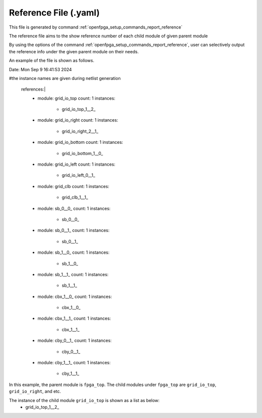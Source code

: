 .. _file_format_reference_file:

Reference File (.yaml)
----------------------------------------

This file is generated by command :ref:`openfpga_setup_commands_report_reference`


The reference file aims to the show reference number of each child module of given parent module

By using the options of the command :ref:`openfpga_setup_commands_report_reference`, user can selectively output the reference info under the given parent module on their needs.

An example of the file is shown as follows.

.. code-block:: yaml

Date: Mon Sep  9 16:41:53 2024

#the instance names are given during netlist generation

  references:|
    - module: grid_io_top
      count: 1
      instances:
        - grid_io_top_1__2_
    - module: grid_io_right
      count: 1
      instances:
        - grid_io_right_2__1_
    - module: grid_io_bottom
      count: 1
      instances:
        - grid_io_bottom_1__0_
    - module: grid_io_left
      count: 1
      instances:
        - grid_io_left_0__1_
    - module: grid_clb
      count: 1
      instances:
        - grid_clb_1__1_
    - module: sb_0__0_
      count: 1
      instances:
        - sb_0__0_
    - module: sb_0__1_
      count: 1
      instances:
        - sb_0__1_
    - module: sb_1__0_
      count: 1
      instances:
        - sb_1__0_
    - module: sb_1__1_
      count: 1
      instances:
        - sb_1__1_
    - module: cbx_1__0_
      count: 1
      instances:
        - cbx_1__0_
    - module: cbx_1__1_
      count: 1
      instances:
        - cbx_1__1_
    - module: cby_0__1_
      count: 1
      instances:
        - cby_0__1_
    - module: cby_1__1_
      count: 1
      instances:
        - cby_1__1_

In this example, the parent module is ``fpga_top``.
The child modules under ``fpga_top`` are ``grid_io_top``, ``grid_io_right``, and etc.

The instance of the child module ``grid_io_top`` is shown as a list as below:
    - grid_io_top_1__2_

